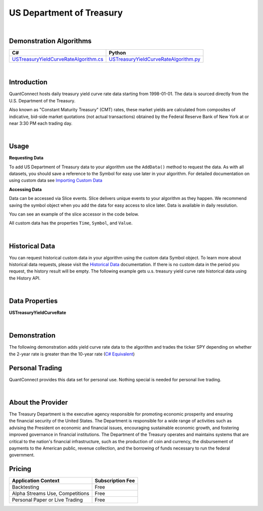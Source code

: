 .. _data-library-alt-data-us-dept-treasury:

=========================
US Department of Treasury
=========================

|

Demonstration Algorithms
========================

.. list-table::
   :header-rows: 1

   * - C#
     - Python
   * - `USTreasuryYieldCurveRateAlgorithm.cs <https://github.com/QuantConnect/Lean/blob/master/Algorithm.CSharp/AltData/USTreasuryYieldCurveRateAlgorithm.cs>`_
     - `USTreasuryYieldCurveRateAlgorithm.py <https://github.com/QuantConnect/Lean/blob/master/Algorithm.Python/AltData/USTreasuryYieldCurveRateAlgorithm.py>`_

|

Introduction
============

QuantConnect hosts daily treasury yield curve rate data starting from 1998-01-01. The data is sourced directly from the U.S. Department of the Treasury.

Also known as "Constant Maturity Treasury" (CMT) rates, these market yields are calculated from composites of indicative, bid-side market quotations (not actual transactions) obtained by the Federal Reserve Bank of New York at or near 3:30 PM each trading day.

|

Usage
=====


**Requesting Data**

To add US Department of Treasury data to your algorithm use the ``AddData()`` method to request the data. As with all datasets, you should 
save a reference to the Symbol for easy use later in your algorithm. For detailed documentation on using custom data see `Importing Custom Data <https://www.quantconnect.com/03-Algorithm-Reference/04-importing-custom-data.html>`_

.. tabs::
  .. code-tab:: c#
       // U.S. Treasury yield curve rate
       var rates = AddData<USTreasuryYieldCurveRate>("USTYCR").Symbol;
  
  .. code-tab:: py
       # U.S. Treasury yield curve rate
       rates = self.AddData(USTreasuryYieldCurveRate, "USTYCR").Symbol

**Accessing Data**

Data can be accessed via Slice events. Slice delivers unique events to your algorithm as they happen.
We recommend saving the symbol object when you add the data for easy access to slice later.
Data is available in daily resolution.


You can see an example of the slice accessor in the code below.

.. tabs::
   .. code-tab:: c#
        using QuantConnect.Data.Custom.USTreasury;
        namespace QuantConnect.Algorithm.CSharp {
            public class USTreasuryAlgorithm : QCAlgorithm {
                public override void Initialize() {
                    SetStartDate(2019, 1, 1);
                    
                    // U.S. Treasury yield curve rate
                    AddData<USTreasuryYieldCurveRate>("USTYCR");
                }
                
                public override void OnData(Slice data) {
                    // Accessing via Slice event
                    var rates = data.Get<USTreasuryYieldCurveRate>();
                    
                    foreach (var rates in rates.Values)
                    {
                        Log($"One month yield curve: {rates.OneMonth}, Two month yield curve: {rates.TwoMonth}, Three month yield curve: {rates.ThreeMonth}, Six month yield curve: {rates.SixMonth}, One year yield curve: {rates.OneYear}");
                    }
                }
            }
        }

   .. code-tab:: py
        from QuantConnect.Data.Custom.USTreasury import *

        class USTreasuryAlgorithm(QCAlgorithm):
            def Initialize(self):
                self.SetStartDate(2019, 1, 1)

                # U.S. Treasury yield curve rate
                self.AddData(USTreasuryYieldCurveRate, "USTYCR")

            def OnData(self, data):
                # Accessing via Slice event
                rates = data.Get(USTreasuryYieldCurveRate)
                
                for rates in rates.Values:
                    self.Log(f"One month yield curve: {rates.OneMonth}, Two month yield curve: {rates.TwoMonth}, Three month yield curve: {rates.ThreeMonth}, Six month yield curve: {rates.SixMonth}, One year yield curve: {rates.OneYear}")

All custom data has the properties ``Time``, ``Symbol``, and ``Value``.

|

Historical Data
===============

You can request historical custom data in your algorithm using the custom data Symbol object. To learn more about historical 
data requests, please visit 
the `Historical Data <https://www.quantconnect.com/docs/03-Algorithm-Reference/12-historical-data.html>`_
documentation. If there is no custom data in the period you request, the history result will be empty. The following example 
gets u.s. treasury yield curve rate historical data using the History API.

.. tabs::
   .. code-tab:: c#
        var rates = AddData<USTreasuryYieldCurveRate>("USTYCR").Symbol;
        
        // Request 60 days of u.s. treasury yield curve rate history with the rates Symbol
        var ratesHistory = History<USTreasuryYieldCurveRate>(rates, 60, Resolution.Daily);

   .. code-tab:: py
        rates = self.AddData(USTreasuryYieldCurveRate, "USTYCR").Symbol
        
        # Request 60 days of u.s. treasury yield curve rate history with the rates Symbol
        ratesHistory = self.History(USTreasuryYieldCurveRate, rates, 60, Resolution.Daily)

|

Data Properties
===============

**USTreasuryYieldCurveRate**

.. qc-alt-data-properties:: QuantConnect.Data.Custom.USTreasury.USTreasuryYieldCurveRate


|



Demonstration
=============

The following demonstration adds yield curve rate data to the algorithm and trades the ticker SPY depending on whether the 2-year rate is greater than the 10-year rate (`C# Equivalent <https://www.quantconnect.com/terminal/processCache?request=embedded_backtest_915d73387e94f24854c65b887118afbc.html>`_)

.. raw:: html

   <iframe style="border: solid 1px #ebecee; width: 100%; height: 330px" src="https://www.quantconnect.com/terminal/processCache?request=embedded_backtest_b1089dc7df5e147fa2b6eaf0a59bbb27.html"></iframe>

Personal Trading
================

QuantConnect provides this data set for personal use. Nothing special is needed for personal live trading.

|

About the Provider
==================

.. figure:: https://cdn.quantconnect.com/docs/i/us_dept_treasury_logo_rev0.png
   :width: 200
   :align: right

The Treasury Department is the executive agency responsible for promoting economic prosperity and ensuring the financial security of the United States. The Department is responsible for a wide range of activities such as advising the President on economic and financial issues, encouraging sustainable economic growth, and fostering improved governance in financial institutions. The Department of the Treasury operates and maintains systems that are critical to the nation's financial infrastructure, such as the production of coin and currency, the disbursement of payments to the American public, revenue collection, and the borrowing of funds necessary to run the federal government.

Pricing
=======

.. list-table::
   :header-rows: 1

   * - Application Context
     - Subscription Fee
   * - Backtesting
     - Free
   * - Alpha Streams Use, Competitions
     - Free
   * - Personal Paper or Live Trading
     - Free 
